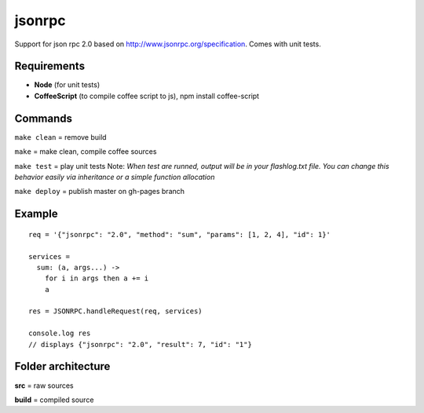=======
jsonrpc
=======

Support for json rpc 2.0 based on http://www.jsonrpc.org/specification.
Comes with unit tests.

Requirements
============
- **Node** (for unit tests)
- **CoffeeScript** (to compile coffee script to js), npm install coffee-script


Commands
========
``make clean``  = remove build

``make``        = make clean, compile coffee sources

``make test``   = play unit tests
Note: *When test are runned, output will be in your flashlog.txt file. You can change this behavior easily via inheritance or a simple function allocation*

``make deploy`` = publish master on gh-pages branch

Example
=======

::

  req = '{"jsonrpc": "2.0", "method": "sum", "params": [1, 2, 4], "id": 1}'

  services =
    sum: (a, args...) ->
      for i in args then a += i
      a

  res = JSONRPC.handleRequest(req, services)

  console.log res
  // displays {"jsonrpc": "2.0", "result": 7, "id": "1"}



Folder architecture
===================

**src**     = raw sources  

**build**   = compiled source  
